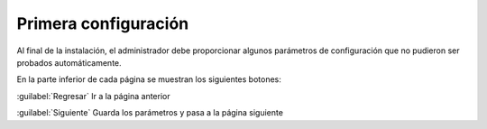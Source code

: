 =====================
Primera configuración
=====================

Al final de la instalación, el administrador debe proporcionar algunos parámetros de configuración que no pudieron
ser probados automáticamente.

En la parte inferior de cada página se muestran los siguientes botones:

:guilabel:`Regresar`
Ir a la página anterior

:guilabel:`Siguiente`
Guarda los parámetros y pasa a la página siguiente

